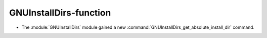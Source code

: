 GNUInstallDirs-function
-----------------------

* The :module:`GNUInstallDirs` module gained a new
  :command:`GNUInstallDirs_get_absolute_install_dir` command.
